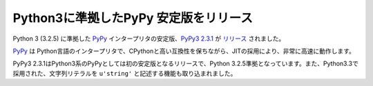 .. article::
   :date: 2014-06-21 13:00:00

Python3に準拠したPyPy 安定版をリリース
========================================


Python 3 (3.2.5) に準拠した `PyPy <http://pypy.org/>`_ インタープリタの安定版、`PyPy3 2.3.1 <http://pypy.org/download.html#pypy3-2-3-1>`_ が `リリース <http://morepypy.blogspot.jp/2014/06/pypy3-231-fulcrum.html>`_ されました。

`PyPy <http://pypy.org/>`_ は Python言語のインタープリタで、CPythonと高い互換性を保ちながら、JITの採用により、非常に高速に動作します。

PyPy3 2.3.1はPython3系のPyPyとしては初の安定版となるリリースで、Python 3.2.5準拠となっています。また、Python3.3で採用された、文字列リテラルを ``u'string'`` と記述する機能も取り込まれました。


